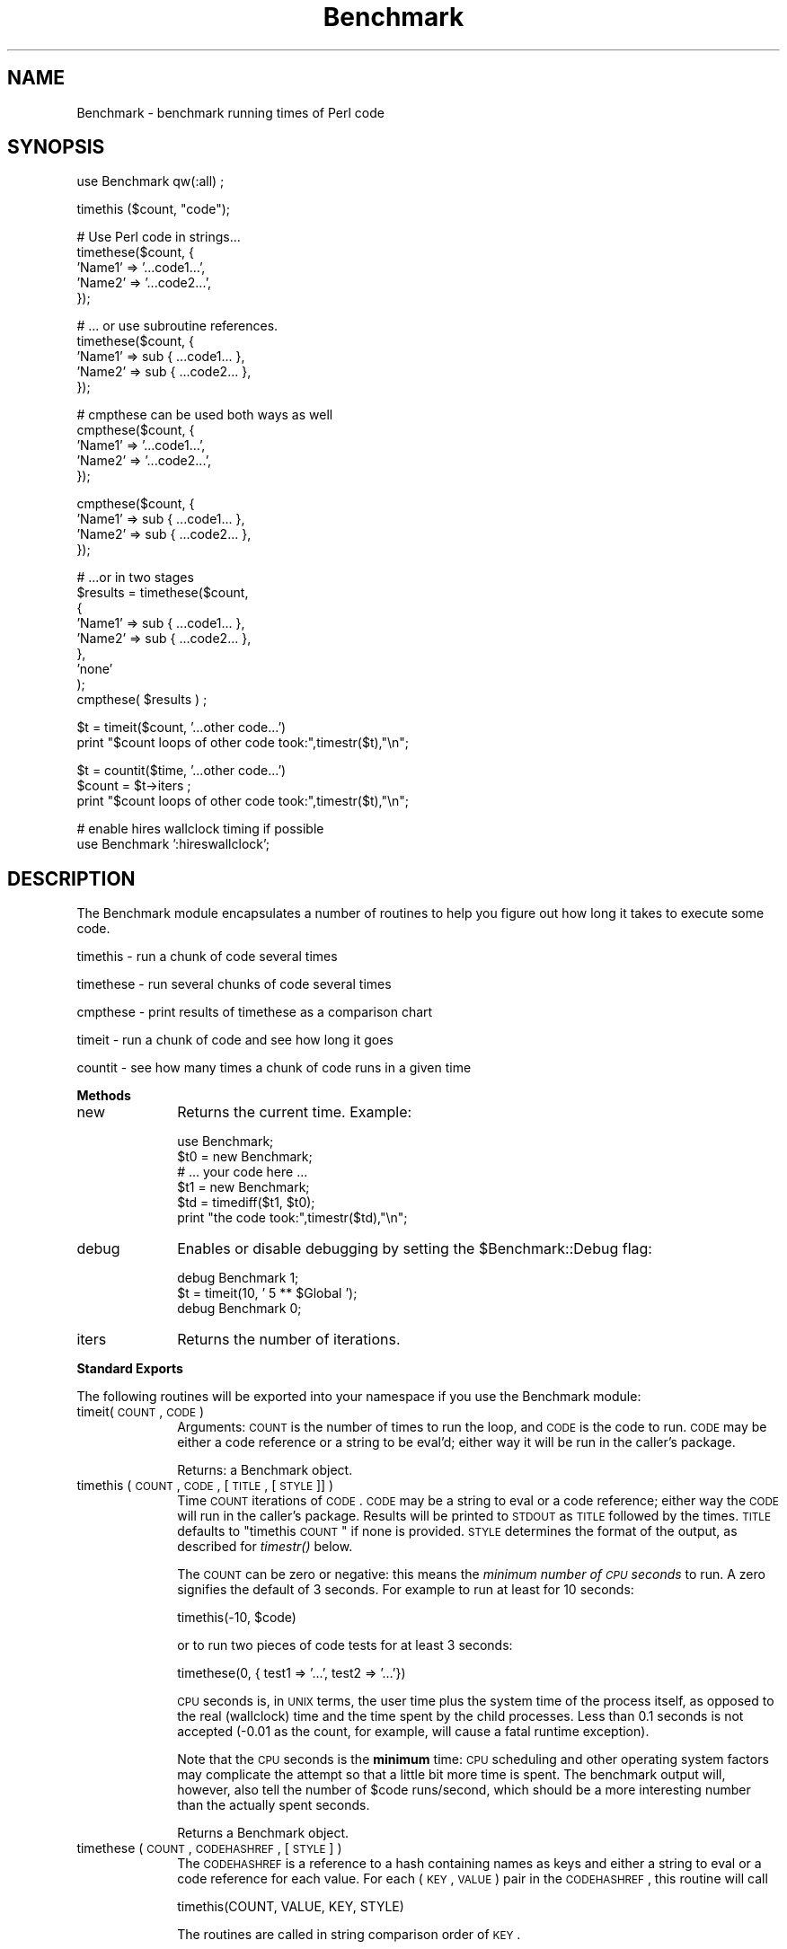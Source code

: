 .\" Automatically generated by Pod::Man v1.37, Pod::Parser v1.35
.\"
.\" Standard preamble:
.\" ========================================================================
.de Sh \" Subsection heading
.br
.if t .Sp
.ne 5
.PP
\fB\\$1\fR
.PP
..
.de Sp \" Vertical space (when we can't use .PP)
.if t .sp .5v
.if n .sp
..
.de Vb \" Begin verbatim text
.ft CW
.nf
.ne \\$1
..
.de Ve \" End verbatim text
.ft R
.fi
..
.\" Set up some character translations and predefined strings.  \*(-- will
.\" give an unbreakable dash, \*(PI will give pi, \*(L" will give a left
.\" double quote, and \*(R" will give a right double quote.  | will give a
.\" real vertical bar.  \*(C+ will give a nicer C++.  Capital omega is used to
.\" do unbreakable dashes and therefore won't be available.  \*(C` and \*(C'
.\" expand to `' in nroff, nothing in troff, for use with C<>.
.tr \(*W-|\(bv\*(Tr
.ds C+ C\v'-.1v'\h'-1p'\s-2+\h'-1p'+\s0\v'.1v'\h'-1p'
.ie n \{\
.    ds -- \(*W-
.    ds PI pi
.    if (\n(.H=4u)&(1m=24u) .ds -- \(*W\h'-12u'\(*W\h'-12u'-\" diablo 10 pitch
.    if (\n(.H=4u)&(1m=20u) .ds -- \(*W\h'-12u'\(*W\h'-8u'-\"  diablo 12 pitch
.    ds L" ""
.    ds R" ""
.    ds C` ""
.    ds C' ""
'br\}
.el\{\
.    ds -- \|\(em\|
.    ds PI \(*p
.    ds L" ``
.    ds R" ''
'br\}
.\"
.\" If the F register is turned on, we'll generate index entries on stderr for
.\" titles (.TH), headers (.SH), subsections (.Sh), items (.Ip), and index
.\" entries marked with X<> in POD.  Of course, you'll have to process the
.\" output yourself in some meaningful fashion.
.if \nF \{\
.    de IX
.    tm Index:\\$1\t\\n%\t"\\$2"
..
.    nr % 0
.    rr F
.\}
.\"
.\" For nroff, turn off justification.  Always turn off hyphenation; it makes
.\" way too many mistakes in technical documents.
.hy 0
.if n .na
.\"
.\" Accent mark definitions (@(#)ms.acc 1.5 88/02/08 SMI; from UCB 4.2).
.\" Fear.  Run.  Save yourself.  No user-serviceable parts.
.    \" fudge factors for nroff and troff
.if n \{\
.    ds #H 0
.    ds #V .8m
.    ds #F .3m
.    ds #[ \f1
.    ds #] \fP
.\}
.if t \{\
.    ds #H ((1u-(\\\\n(.fu%2u))*.13m)
.    ds #V .6m
.    ds #F 0
.    ds #[ \&
.    ds #] \&
.\}
.    \" simple accents for nroff and troff
.if n \{\
.    ds ' \&
.    ds ` \&
.    ds ^ \&
.    ds , \&
.    ds ~ ~
.    ds /
.\}
.if t \{\
.    ds ' \\k:\h'-(\\n(.wu*8/10-\*(#H)'\'\h"|\\n:u"
.    ds ` \\k:\h'-(\\n(.wu*8/10-\*(#H)'\`\h'|\\n:u'
.    ds ^ \\k:\h'-(\\n(.wu*10/11-\*(#H)'^\h'|\\n:u'
.    ds , \\k:\h'-(\\n(.wu*8/10)',\h'|\\n:u'
.    ds ~ \\k:\h'-(\\n(.wu-\*(#H-.1m)'~\h'|\\n:u'
.    ds / \\k:\h'-(\\n(.wu*8/10-\*(#H)'\z\(sl\h'|\\n:u'
.\}
.    \" troff and (daisy-wheel) nroff accents
.ds : \\k:\h'-(\\n(.wu*8/10-\*(#H+.1m+\*(#F)'\v'-\*(#V'\z.\h'.2m+\*(#F'.\h'|\\n:u'\v'\*(#V'
.ds 8 \h'\*(#H'\(*b\h'-\*(#H'
.ds o \\k:\h'-(\\n(.wu+\w'\(de'u-\*(#H)/2u'\v'-.3n'\*(#[\z\(de\v'.3n'\h'|\\n:u'\*(#]
.ds d- \h'\*(#H'\(pd\h'-\w'~'u'\v'-.25m'\f2\(hy\fP\v'.25m'\h'-\*(#H'
.ds D- D\\k:\h'-\w'D'u'\v'-.11m'\z\(hy\v'.11m'\h'|\\n:u'
.ds th \*(#[\v'.3m'\s+1I\s-1\v'-.3m'\h'-(\w'I'u*2/3)'\s-1o\s+1\*(#]
.ds Th \*(#[\s+2I\s-2\h'-\w'I'u*3/5'\v'-.3m'o\v'.3m'\*(#]
.ds ae a\h'-(\w'a'u*4/10)'e
.ds Ae A\h'-(\w'A'u*4/10)'E
.    \" corrections for vroff
.if v .ds ~ \\k:\h'-(\\n(.wu*9/10-\*(#H)'\s-2\u~\d\s+2\h'|\\n:u'
.if v .ds ^ \\k:\h'-(\\n(.wu*10/11-\*(#H)'\v'-.4m'^\v'.4m'\h'|\\n:u'
.    \" for low resolution devices (crt and lpr)
.if \n(.H>23 .if \n(.V>19 \
\{\
.    ds : e
.    ds 8 ss
.    ds o a
.    ds d- d\h'-1'\(ga
.    ds D- D\h'-1'\(hy
.    ds th \o'bp'
.    ds Th \o'LP'
.    ds ae ae
.    ds Ae AE
.\}
.rm #[ #] #H #V #F C
.\" ========================================================================
.\"
.IX Title "Benchmark 3"
.TH Benchmark 3 "2001-09-22" "perl v5.8.9" "Perl Programmers Reference Guide"
.SH "NAME"
Benchmark \- benchmark running times of Perl code
.SH "SYNOPSIS"
.IX Header "SYNOPSIS"
.Vb 1
\&    use Benchmark qw(:all) ;
.Ve
.PP
.Vb 1
\&    timethis ($count, "code");
.Ve
.PP
.Vb 5
\&    # Use Perl code in strings...
\&    timethese($count, {
\&        'Name1' => '...code1...',
\&        'Name2' => '...code2...',
\&    });
.Ve
.PP
.Vb 5
\&    # ... or use subroutine references.
\&    timethese($count, {
\&        'Name1' => sub { ...code1... },
\&        'Name2' => sub { ...code2... },
\&    });
.Ve
.PP
.Vb 5
\&    # cmpthese can be used both ways as well
\&    cmpthese($count, {
\&        'Name1' => '...code1...',
\&        'Name2' => '...code2...',
\&    });
.Ve
.PP
.Vb 4
\&    cmpthese($count, {
\&        'Name1' => sub { ...code1... },
\&        'Name2' => sub { ...code2... },
\&    });
.Ve
.PP
.Vb 9
\&    # ...or in two stages
\&    $results = timethese($count, 
\&        {
\&            'Name1' => sub { ...code1... },
\&            'Name2' => sub { ...code2... },
\&        },
\&        'none'
\&    );
\&    cmpthese( $results ) ;
.Ve
.PP
.Vb 2
\&    $t = timeit($count, '...other code...')
\&    print "$count loops of other code took:",timestr($t),"\en";
.Ve
.PP
.Vb 3
\&    $t = countit($time, '...other code...')
\&    $count = $t->iters ;
\&    print "$count loops of other code took:",timestr($t),"\en";
.Ve
.PP
.Vb 2
\&    # enable hires wallclock timing if possible
\&    use Benchmark ':hireswallclock';
.Ve
.SH "DESCRIPTION"
.IX Header "DESCRIPTION"
The Benchmark module encapsulates a number of routines to help you
figure out how long it takes to execute some code.
.PP
timethis \- run a chunk of code several times
.PP
timethese \- run several chunks of code several times
.PP
cmpthese \- print results of timethese as a comparison chart
.PP
timeit \- run a chunk of code and see how long it goes
.PP
countit \- see how many times a chunk of code runs in a given time
.Sh "Methods"
.IX Subsection "Methods"
.IP "new" 10
.IX Item "new"
Returns the current time.   Example:
.Sp
.Vb 6
\&    use Benchmark;
\&    $t0 = new Benchmark;
\&    # ... your code here ...
\&    $t1 = new Benchmark;
\&    $td = timediff($t1, $t0);
\&    print "the code took:",timestr($td),"\en";
.Ve
.IP "debug" 10
.IX Item "debug"
Enables or disable debugging by setting the \f(CW$Benchmark::Debug\fR flag:
.Sp
.Vb 3
\&    debug Benchmark 1;
\&    $t = timeit(10, ' 5 ** $Global ');
\&    debug Benchmark 0;
.Ve
.IP "iters" 10
.IX Item "iters"
Returns the number of iterations.
.Sh "Standard Exports"
.IX Subsection "Standard Exports"
The following routines will be exported into your namespace
if you use the Benchmark module:
.IP "timeit(\s-1COUNT\s0, \s-1CODE\s0)" 10
.IX Item "timeit(COUNT, CODE)"
Arguments: \s-1COUNT\s0 is the number of times to run the loop, and \s-1CODE\s0 is
the code to run.  \s-1CODE\s0 may be either a code reference or a string to
be eval'd; either way it will be run in the caller's package.
.Sp
Returns: a Benchmark object.
.IP "timethis ( \s-1COUNT\s0, \s-1CODE\s0, [ \s-1TITLE\s0, [ \s-1STYLE\s0 ]] )" 10
.IX Item "timethis ( COUNT, CODE, [ TITLE, [ STYLE ]] )"
Time \s-1COUNT\s0 iterations of \s-1CODE\s0. \s-1CODE\s0 may be a string to eval or a
code reference; either way the \s-1CODE\s0 will run in the caller's package.
Results will be printed to \s-1STDOUT\s0 as \s-1TITLE\s0 followed by the times.
\&\s-1TITLE\s0 defaults to \*(L"timethis \s-1COUNT\s0\*(R" if none is provided. \s-1STYLE\s0
determines the format of the output, as described for \fItimestr()\fR below.
.Sp
The \s-1COUNT\s0 can be zero or negative: this means the \fIminimum number of
\&\s-1CPU\s0 seconds\fR to run.  A zero signifies the default of 3 seconds.  For
example to run at least for 10 seconds:
.Sp
.Vb 1
\&        timethis(-10, $code)
.Ve
.Sp
or to run two pieces of code tests for at least 3 seconds:
.Sp
.Vb 1
\&        timethese(0, { test1 => '...', test2 => '...'})
.Ve
.Sp
\&\s-1CPU\s0 seconds is, in \s-1UNIX\s0 terms, the user time plus the system time of
the process itself, as opposed to the real (wallclock) time and the
time spent by the child processes.  Less than 0.1 seconds is not
accepted (\-0.01 as the count, for example, will cause a fatal runtime
exception).
.Sp
Note that the \s-1CPU\s0 seconds is the \fBminimum\fR time: \s-1CPU\s0 scheduling and
other operating system factors may complicate the attempt so that a
little bit more time is spent.  The benchmark output will, however,
also tell the number of \f(CW$code\fR runs/second, which should be a more
interesting number than the actually spent seconds.
.Sp
Returns a Benchmark object.
.IP "timethese ( \s-1COUNT\s0, \s-1CODEHASHREF\s0, [ \s-1STYLE\s0 ] )" 10
.IX Item "timethese ( COUNT, CODEHASHREF, [ STYLE ] )"
The \s-1CODEHASHREF\s0 is a reference to a hash containing names as keys
and either a string to eval or a code reference for each value.
For each (\s-1KEY\s0, \s-1VALUE\s0) pair in the \s-1CODEHASHREF\s0, this routine will
call
.Sp
.Vb 1
\&        timethis(COUNT, VALUE, KEY, STYLE)
.Ve
.Sp
The routines are called in string comparison order of \s-1KEY\s0.
.Sp
The \s-1COUNT\s0 can be zero or negative, see \fItimethis()\fR.
.Sp
Returns a hash reference of Benchmark objects, keyed by name.
.IP "timediff ( T1, T2 )" 10
.IX Item "timediff ( T1, T2 )"
Returns the difference between two Benchmark times as a Benchmark
object suitable for passing to \fItimestr()\fR.
.IP "timestr ( \s-1TIMEDIFF\s0, [ \s-1STYLE\s0, [ \s-1FORMAT\s0 ] ] )" 10
.IX Item "timestr ( TIMEDIFF, [ STYLE, [ FORMAT ] ] )"
Returns a string that formats the times in the \s-1TIMEDIFF\s0 object in
the requested \s-1STYLE\s0. \s-1TIMEDIFF\s0 is expected to be a Benchmark object
similar to that returned by \fItimediff()\fR.
.Sp
\&\s-1STYLE\s0 can be any of 'all', 'none', 'noc', 'nop' or 'auto'. 'all' shows
each of the 5 times available ('wallclock' time, user time, system time,
user time of children, and system time of children). 'noc' shows all
except the two children times. 'nop' shows only wallclock and the
two children times. 'auto' (the default) will act as 'all' unless
the children times are both zero, in which case it acts as 'noc'.
\&'none' prevents output.
.Sp
\&\s-1FORMAT\s0 is the \fIprintf\fR\|(3)\-style format specifier (without the
leading '%') to use to print the times. It defaults to '5.2f'.
.Sh "Optional Exports"
.IX Subsection "Optional Exports"
The following routines will be exported into your namespace
if you specifically ask that they be imported:
.IP "clearcache ( \s-1COUNT\s0 )" 10
.IX Item "clearcache ( COUNT )"
Clear the cached time for \s-1COUNT\s0 rounds of the null loop.
.IP "clearallcache ( )" 10
.IX Item "clearallcache ( )"
Clear all cached times.
.IP "cmpthese ( \s-1COUNT\s0, \s-1CODEHASHREF\s0, [ \s-1STYLE\s0 ] )" 10
.IX Item "cmpthese ( COUNT, CODEHASHREF, [ STYLE ] )"
.PD 0
.IP "cmpthese ( \s-1RESULTSHASHREF\s0, [ \s-1STYLE\s0 ] )" 10
.IX Item "cmpthese ( RESULTSHASHREF, [ STYLE ] )"
.PD
Optionally calls \fItimethese()\fR, then outputs comparison chart.  This:
.Sp
.Vb 1
\&    cmpthese( -1, { a => "++\e$i", b => "\e$i *= 2" } ) ;
.Ve
.Sp
outputs a chart like:
.Sp
.Vb 3
\&           Rate    b    a
\&    b 2831802/s   -- -61%
\&    a 7208959/s 155%   --
.Ve
.Sp
This chart is sorted from slowest to fastest, and shows the percent speed
difference between each pair of tests.
.Sp
c<cmpthese> can also be passed the data structure that \fItimethese()\fR returns:
.Sp
.Vb 2
\&    $results = timethese( -1, { a => "++\e$i", b => "\e$i *= 2" } ) ;
\&    cmpthese( $results );
.Ve
.Sp
in case you want to see both sets of results.
If the first argument is an unblessed hash reference,
that is \s-1RESULTSHASHREF\s0; otherwise that is \s-1COUNT\s0.
.Sp
Returns a reference to an \s-1ARRAY\s0 of rows, each row is an \s-1ARRAY\s0 of cells from the
above chart, including labels. This:
.Sp
.Vb 1
\&    my $rows = cmpthese( -1, { a => '++$i', b => '$i *= 2' }, "none" );
.Ve
.Sp
returns a data structure like:
.Sp
.Vb 5
\&    [
\&        [ '',       'Rate',   'b',    'a' ],
\&        [ 'b', '2885232/s',  '--', '-59%' ],
\&        [ 'a', '7099126/s', '146%',  '--' ],
\&    ]
.Ve
.Sp
\&\fB\s-1NOTE\s0\fR: This result value differs from previous versions, which returned
the \f(CW\*(C`timethese()\*(C'\fR result structure.  If you want that, just use the two
statement \f(CW\*(C`timethese\*(C'\fR...\f(CW\*(C`cmpthese\*(C'\fR idiom shown above.
.Sp
Incidently, note the variance in the result values between the two examples;
this is typical of benchmarking.  If this were a real benchmark, you would
probably want to run a lot more iterations.
.IP "countit(\s-1TIME\s0, \s-1CODE\s0)" 10
.IX Item "countit(TIME, CODE)"
Arguments: \s-1TIME\s0 is the minimum length of time to run \s-1CODE\s0 for, and \s-1CODE\s0 is
the code to run.  \s-1CODE\s0 may be either a code reference or a string to
be eval'd; either way it will be run in the caller's package.
.Sp
\&\s-1TIME\s0 is \fInot\fR negative.  \fIcountit()\fR will run the loop many times to
calculate the speed of \s-1CODE\s0 before running it for \s-1TIME\s0.  The actual
time run for will usually be greater than \s-1TIME\s0 due to system clock
resolution, so it's best to look at the number of iterations divided
by the times that you are concerned with, not just the iterations.
.Sp
Returns: a Benchmark object.
.IP "disablecache ( )" 10
.IX Item "disablecache ( )"
Disable caching of timings for the null loop. This will force Benchmark
to recalculate these timings for each new piece of code timed.
.IP "enablecache ( )" 10
.IX Item "enablecache ( )"
Enable caching of timings for the null loop. The time taken for \s-1COUNT\s0
rounds of the null loop will be calculated only once for each
different \s-1COUNT\s0 used.
.IP "timesum ( T1, T2 )" 10
.IX Item "timesum ( T1, T2 )"
Returns the sum of two Benchmark times as a Benchmark object suitable
for passing to \fItimestr()\fR.
.Sh ":hireswallclock"
.IX Subsection ":hireswallclock"
If the Time::HiRes module has been installed, you can specify the
special tag \f(CW\*(C`:hireswallclock\*(C'\fR for Benchmark (if Time::HiRes is not
available, the tag will be silently ignored).  This tag will cause the
wallclock time to be measured in microseconds, instead of integer
seconds.  Note though that the speed computations are still conducted
in \s-1CPU\s0 time, not wallclock time.
.SH "NOTES"
.IX Header "NOTES"
The data is stored as a list of values from the time and times
functions:
.PP
.Vb 1
\&      ($real, $user, $system, $children_user, $children_system, $iters)
.Ve
.PP
in seconds for the whole loop (not divided by the number of rounds).
.PP
The timing is done using \fItime\fR\|(3) and \fItimes\fR\|(3).
.PP
Code is executed in the caller's package.
.PP
The time of the null loop (a loop with the same
number of rounds but empty loop body) is subtracted
from the time of the real loop.
.PP
The null loop times can be cached, the key being the
number of rounds. The caching can be controlled using
calls like these:
.PP
.Vb 2
\&    clearcache($key);
\&    clearallcache();
.Ve
.PP
.Vb 2
\&    disablecache();
\&    enablecache();
.Ve
.PP
Caching is off by default, as it can (usually slightly) decrease
accuracy and does not usually noticably affect runtimes.
.SH "EXAMPLES"
.IX Header "EXAMPLES"
For example,
.PP
.Vb 6
\&    use Benchmark qw( cmpthese ) ;
\&    $x = 3;
\&    cmpthese( -5, {
\&        a => sub{$x*$x},
\&        b => sub{$x**2},
\&    } );
.Ve
.PP
outputs something like this:
.PP
.Vb 4
\&   Benchmark: running a, b, each for at least 5 CPU seconds...
\&          Rate    b    a
\&   b 1559428/s   -- -62%
\&   a 4152037/s 166%   --
.Ve
.PP
while 
.PP
.Vb 7
\&    use Benchmark qw( timethese cmpthese ) ;
\&    $x = 3;
\&    $r = timethese( -5, {
\&        a => sub{$x*$x},
\&        b => sub{$x**2},
\&    } );
\&    cmpthese $r;
.Ve
.PP
outputs something like this:
.PP
.Vb 6
\&    Benchmark: running a, b, each for at least 5 CPU seconds...
\&             a: 10 wallclock secs ( 5.14 usr +  0.13 sys =  5.27 CPU) @ 3835055.60/s (n=20210743)
\&             b:  5 wallclock secs ( 5.41 usr +  0.00 sys =  5.41 CPU) @ 1574944.92/s (n=8520452)
\&           Rate    b    a
\&    b 1574945/s   -- -59%
\&    a 3835056/s 144%   --
.Ve
.SH "INHERITANCE"
.IX Header "INHERITANCE"
Benchmark inherits from no other class, except of course
for Exporter.
.SH "CAVEATS"
.IX Header "CAVEATS"
Comparing eval'd strings with code references will give you
inaccurate results: a code reference will show a slightly slower
execution time than the equivalent eval'd string.
.PP
The real time timing is done using \fItime\fR\|(2) and
the granularity is therefore only one second.
.PP
Short tests may produce negative figures because perl
can appear to take longer to execute the empty loop
than a short test; try:
.PP
.Vb 1
\&    timethis(100,'1');
.Ve
.PP
The system time of the null loop might be slightly
more than the system time of the loop with the actual
code and therefore the difference might end up being < 0.
.SH "SEE ALSO"
.IX Header "SEE ALSO"
Devel::DProf \- a Perl code profiler
.SH "AUTHORS"
.IX Header "AUTHORS"
Jarkko Hietaniemi <\fIjhi@iki.fi\fR>, Tim Bunce <\fITim.Bunce@ig.co.uk\fR>
.SH "MODIFICATION HISTORY"
.IX Header "MODIFICATION HISTORY"
September 8th, 1994; by Tim Bunce.
.PP
March 28th, 1997; by Hugo van der Sanden: added support for code
references and the already documented 'debug' method; revamped
documentation.
.PP
April 04\-07th, 1997: by Jarkko Hietaniemi, added the run-for-some-time
functionality.
.PP
September, 1999; by Barrie Slaymaker: math fixes and accuracy and 
efficiency tweaks.  Added \fIcmpthese()\fR.  A result is now returned from 
\&\fItimethese()\fR.  Exposed \fIcountit()\fR (was \fIrunfor()\fR).
.PP
December, 2001; by Nicholas Clark: make \fItimestr()\fR recognise the style 'none'
and return an empty string. If cmpthese is calling timethese, make it pass the
style in. (so that 'none' will suppress output). Make sub new dump its
debugging output to \s-1STDERR\s0, to be consistent with everything else.
All bugs found while writing a regression test.
.PP
September, 2002; by Jarkko Hietaniemi: add ':hireswallclock' special tag.
.PP
February, 2004; by Chia-liang Kao: make cmpthese and timestr use time
statistics for children instead of parent when the style is 'nop'.
.PP
November, 2007; by Christophe Grosjean: make cmpthese and timestr compute
time consistently with style argument, default is 'all' not 'noc' any more.
